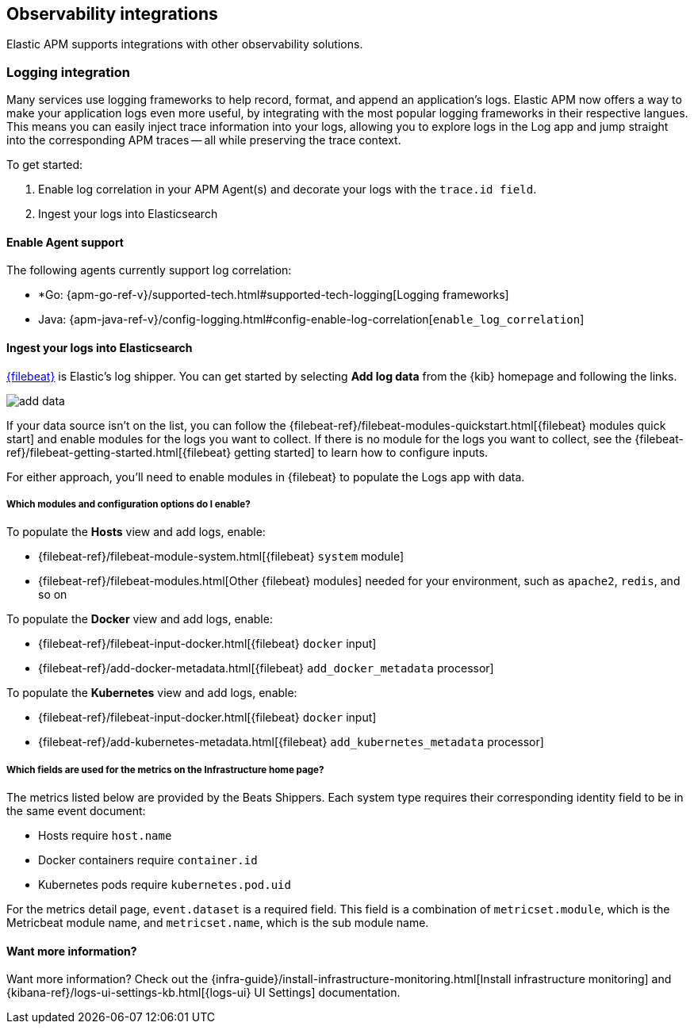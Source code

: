 [[observability-integrations]]
== Observability integrations

Elastic APM supports integrations with other observability solutions.

// remove float tag once other integrations are added
[float]
[[apm-logging-integration]]
=== Logging integration

Many services use logging frameworks to help record, format, and append an application's logs.
Elastic APM now offers a way to make your application logs even more useful,
by integrating with the most popular logging frameworks in their respective langues.
This means you can easily inject trace information into your logs, allowing you to explore logs in the Log app and jump straight into the corresponding APM traces -- all while preserving the trace context.

To get started:

. Enable log correlation in your APM Agent(s) and decorate your logs with the `trace.id field`.
. Ingest your logs into Elasticsearch

[float]
==== Enable Agent support

The following agents currently support log correlation:

* *Go: {apm-go-ref-v}/supported-tech.html#supported-tech-logging[Logging frameworks]
* Java: {apm-java-ref-v}/config-logging.html#config-enable-log-correlation[`enable_log_correlation`]
// * .NET {apm-dotnet-ref-v}/[]
// * Node.js: {apm-node-ref-v}/[]
// * Python: {apm-py-ref-v}/[]
// * Ruby: {apm-ruby-ref-v}/[]
// * Rum: {apm-rum-ref-v}/[]

[float]
==== Ingest your logs into Elasticsearch

https://www.elastic.co/products/beats/filebeat[{filebeat}] is Elastic's log shipper.
You can get started by selecting *Add log data* from the {kib} homepage and following the links.

[role="screenshot"]
image::add-data.png[]

If your data source isn't on the list, you can follow the
{filebeat-ref}/filebeat-modules-quickstart.html[{filebeat} modules quick start]
and enable modules for the logs you want to collect.
If there is no module for the logs you want to collect, see the
{filebeat-ref}/filebeat-getting-started.html[{filebeat} getting started]
to learn how to configure inputs.

For either approach, you'll need to enable modules in {filebeat} to populate the Logs app with data.

[float]
===== Which modules and configuration options do I enable?

To populate the *Hosts* view and add logs, enable:

* {filebeat-ref}/filebeat-module-system.html[{filebeat} `system` module]
* {filebeat-ref}/filebeat-modules.html[Other {filebeat} modules] needed for your environment, such as `apache2`, `redis`, and so on

To populate the *Docker* view and add logs, enable:

* {filebeat-ref}/filebeat-input-docker.html[{filebeat} `docker` input]
* {filebeat-ref}/add-docker-metadata.html[{filebeat} `add_docker_metadata` processor]

To populate the *Kubernetes* view and add logs, enable:

* {filebeat-ref}/filebeat-input-docker.html[{filebeat} `docker` input]
* {filebeat-ref}/add-kubernetes-metadata.html[{filebeat} `add_kubernetes_metadata` processor]

[float]
===== Which fields are used for the metrics on the Infrastructure home page?

The metrics listed below are provided by the Beats Shippers.
Each system type requires their corresponding identity field to be in the same event document:

* Hosts require `host.name`
* Docker containers require `container.id`
* Kubernetes pods require `kubernetes.pod.uid`

For the metrics detail page, `event.dataset` is a required field.
This field is a combination of `metricset.module`, which is the Metricbeat module name,
and `metricset.name`, which is the sub module name.

==== Want more information?

Want more information? Check out the 
{infra-guide}/install-infrastructure-monitoring.html[Install infrastructure monitoring] and
{kibana-ref}/logs-ui-settings-kb.html[{logs-ui} UI Settings] documentation.

// Structured, semi-structured, un-structured logs

// As it currently stands, the APM UI links to the Logs UI with an exact match lookup on trace.id. This means that any setup that doesn't leverage structured logs won't find any correlating logs.

// Would it be an option to update the APM->Logs link to something akin to message:sometraceid OR trace.id:sometraceid? That would make it much easier to getting started with using this feature without having to first introduce structured logging of some kind.